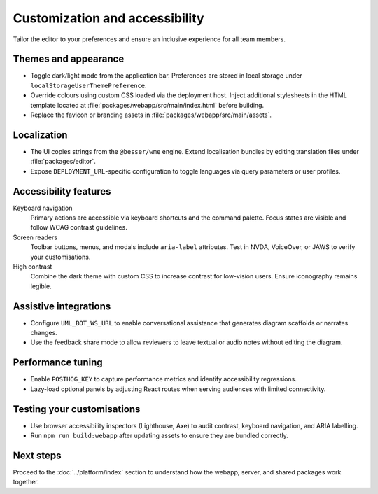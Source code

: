 Customization and accessibility
===============================

Tailor the editor to your preferences and ensure an inclusive experience for all
team members.

Themes and appearance
---------------------

* Toggle dark/light mode from the application bar. Preferences are stored in
  local storage under ``localStorageUserThemePreference``.
* Override colours using custom CSS loaded via the deployment host. Inject
  additional stylesheets in the HTML template located at
  :file:`packages/webapp/src/main/index.html` before building.
* Replace the favicon or branding assets in :file:`packages/webapp/src/main/assets`.

Localization
------------

* The UI copies strings from the ``@besser/wme`` engine. Extend localisation
  bundles by editing translation files under :file:`packages/editor`.
* Expose ``DEPLOYMENT_URL``-specific configuration to toggle languages via query
  parameters or user profiles.

Accessibility features
----------------------

Keyboard navigation
    Primary actions are accessible via keyboard shortcuts and the command
    palette. Focus states are visible and follow WCAG contrast guidelines.
Screen readers
    Toolbar buttons, menus, and modals include ``aria-label`` attributes. Test in
    NVDA, VoiceOver, or JAWS to verify your customisations.
High contrast
    Combine the dark theme with custom CSS to increase contrast for low-vision
    users. Ensure iconography remains legible.

Assistive integrations
----------------------

* Configure ``UML_BOT_WS_URL`` to enable conversational assistance that generates
  diagram scaffolds or narrates changes.
* Use the feedback share mode to allow reviewers to leave textual or audio notes
  without editing the diagram.

Performance tuning
------------------

* Enable ``POSTHOG_KEY`` to capture performance metrics and identify accessibility
  regressions.
* Lazy-load optional panels by adjusting React routes when serving audiences with
  limited connectivity.

Testing your customisations
---------------------------

* Use browser accessibility inspectors (Lighthouse, Axe) to audit contrast,
  keyboard navigation, and ARIA labelling.
* Run ``npm run build:webapp`` after updating assets to ensure they are bundled
  correctly.

Next steps
----------

Proceed to the :doc:`../platform/index` section to understand how the webapp,
server, and shared packages work together.
